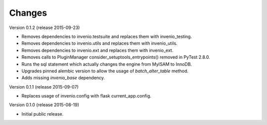 ..
    This file is part of Invenio.
    Copyright (C) 2015 CERN.

    Invenio is free software; you can redistribute it
    and/or modify it under the terms of the GNU General Public License as
    published by the Free Software Foundation; either version 2 of the
    License, or (at your option) any later version.

    Invenio is distributed in the hope that it will be
    useful, but WITHOUT ANY WARRANTY; without even the implied warranty of
    MERCHANTABILITY or FITNESS FOR A PARTICULAR PURPOSE.  See the GNU
    General Public License for more details.

    You should have received a copy of the GNU General Public License
    along with Invenio; if not, write to the
    Free Software Foundation, Inc., 59 Temple Place, Suite 330, Boston,
    MA 02111-1307, USA.

    In applying this license, CERN does not
    waive the privileges and immunities granted to it by virtue of its status
    as an Intergovernmental Organization or submit itself to any jurisdiction.

Changes
=======

Version 0.1.2 (release 2015-09-23)

- Removes dependencies to invenio.testsuite and replaces them with
  invenio_testing.
- Removes dependencies to invenio.utils and replaces them with
  invenio_utils.
- Removes dependencies to invenio.ext and replaces them with
  invenio_ext.
- Removes calls to PluginManager consider_setuptools_entrypoints()
  removed in PyTest 2.8.0.
- Runs the sql statement which actually changes the engine from MyISAM
  to InnoDB.
- Upgrades pinned alembic version to allow the usage of
  `batch_alter_table` method.
- Adds missing `invenio_base` dependency.

Version 0.1.1 (release 2015-09-07)

- Replaces usage of invenio.config with flask current_app.config.

Version 0.1.0 (release 2015-08-19)

- Initial public release.
